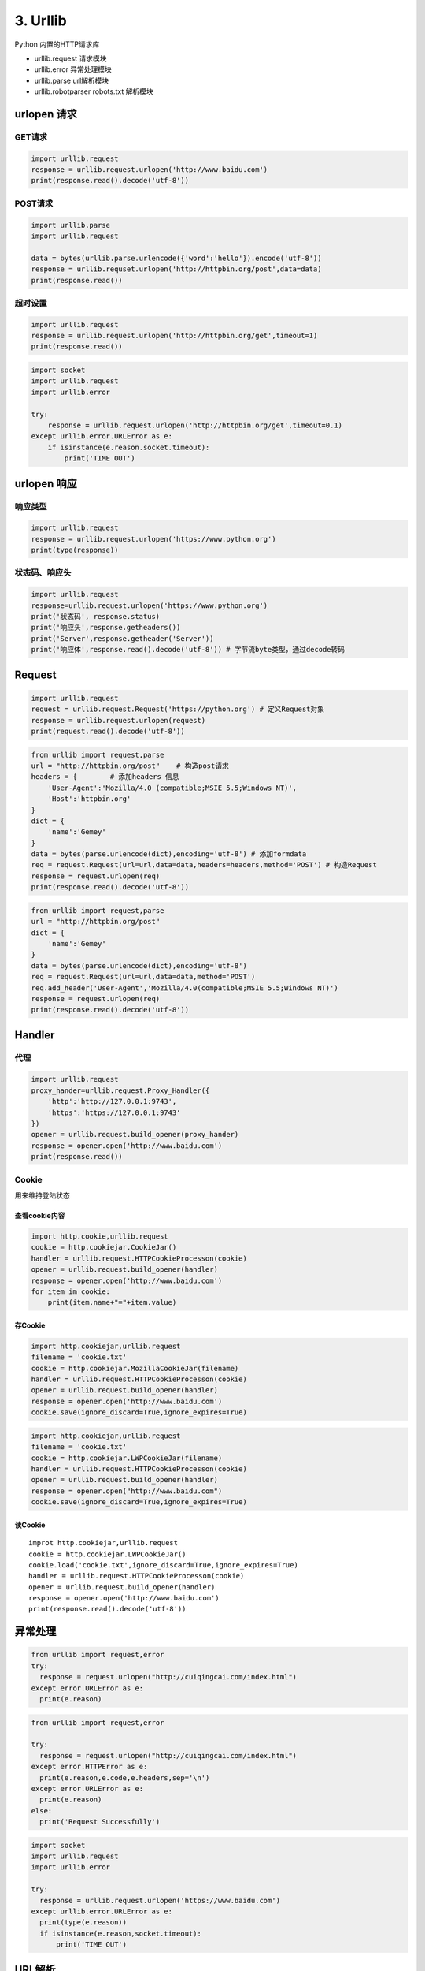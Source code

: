 =============
3. Urllib
=============

Python 内置的HTTP请求库

- urllib.request 请求模块
- urllib.error 异常处理模块
- urllib.parse url解析模块
- urllib.robotparser robots.txt 解析模块


urlopen 请求
===============

GET请求
>>>>>>>>

.. code-block:: python
 
  import urllib.request
  response = urllib.request.urlopen('http://www.baidu.com')
  print(response.read().decode('utf-8'))


POST请求
>>>>>>>>>

.. code-block:: python

  import urllib.parse
  import urllib.request

  data = bytes(urllib.parse.urlencode({'word':'hello'}).encode('utf-8'))
  response = urllib.requset.urlopen('http://httpbin.org/post',data=data)
  print(response.read())

超时设置
>>>>>>>>>

.. code-block:: python

  import urllib.request
  response = urllib.request.urlopen('http://httpbin.org/get',timeout=1)
  print(response.read())


.. code-block:: python

  import socket
  import urllib.request
  import urllib.error

  try:
      response = urllib.request.urlopen('http://httpbin.org/get',timeout=0.1)
  except urllib.error.URLError as e:
      if isinstance(e.reason.socket.timeout):
          print('TIME OUT')


urlopen 响应
============

响应类型
>>>>>>>>>>

.. code-block:: python

  import urllib.request
  response = urllib.request.urlopen('https://www.python.org')
  print(type(response))

状态码、响应头
>>>>>>>>>>>>>>>>>>>

.. code-block:: python

  import urllib.request
  response=urllib.request.urlopen('https://www.python.org')
  print('状态码', response.status)
  print('响应头',response.getheaders())
  print('Server',response.getheader('Server'))
  print('响应体',response.read().decode('utf-8')) # 字节流byte类型，通过decode转码

Request
===========

.. code-block:: python

  import urllib.request
  request = urllib.request.Request('https://python.org') # 定义Request对象
  response = urllib.request.urlopen(request)
  print(request.read().decode('utf-8'))

.. code-block:: python

  from urllib import request,parse
  url = "http://httpbin.org/post"    # 构造post请求
  headers = {        # 添加headers 信息
      'User-Agent':'Mozilla/4.0 (compatible;MSIE 5.5;Windows NT)',
      'Host':'httpbin.org'
  }
  dict = {
      'name':'Gemey'
  }
  data = bytes(parse.urlencode(dict),encoding='utf-8') # 添加formdata
  req = request.Request(url=url,data=data,headers=headers,method='POST') # 构造Request
  response = request.urlopen(req)
  print(response.read().decode('utf-8'))

.. code-block:: python

  from urllib import request,parse
  url = "http://httpbin.org/post"
  dict = {
      'name':'Gemey'
  }
  data = bytes(parse.urlencode(dict),encoding='utf-8')
  req = request.Request(url=url,data=data,method='POST')
  req.add_header('User-Agent','Mozilla/4.0(compatible;MSIE 5.5;Windows NT)')
  response = request.urlopen(req)
  print(response.read().decode('utf-8'))

Handler
========

代理
>>>>>>

.. code-block:: python

  import urllib.request
  proxy_hander=urllib.request.Proxy_Handler({ 
      'http':'http://127.0.0.1:9743',
      'https':'https://127.0.0.1:9743'
  })
  opener = urllib.request.build_opener(proxy_hander)
  response = opener.open('http://www.baidu.com')
  print(response.read())


Cookie
>>>>>>>>

用来维持登陆状态

查看cookie内容
:::::::::::::::::::

.. code-block:: python

  import http.cookie,urllib.request
  cookie = http.cookiejar.CookieJar()
  handler = urllib.request.HTTPCookieProcesson(cookie)
  opener = urllib.request.build_opener(handler)
  response = opener.open('http://www.baidu.com')
  for item im cookie:
      print(item.name+"="+item.value)

存Cookie
::::::::::::::

.. code-block:: python

  import http.cookiejar,urllib.request
  filename = 'cookie.txt'
  cookie = http.cookiejar.MozillaCookieJar(filename)
  handler = urllib.request.HTTPCookieProcesson(cookie)
  opener = urllib.request.build_opener(handler)
  response = opener.open('http://www.baidu.com')
  cookie.save(ignore_discard=True,ignore_expires=True)

.. code-block:: python

  import http.cookiejar,urllib.request
  filename = 'cookie.txt'
  cookie = http.cookiejar.LWPCookieJar(filename)
  handler = urllib.request.HTTPCookieProcesson(cookie)
  opener = urllib.request.build_opener(handler)
  response = opener.open("http://www.baidu.com")
  cookie.save(ignore_discard=True,ignore_expires=True)

读Cookie
::::::::::::::::

::

 improt http.cookiejar,urllib.request
 cookie = http.cookiejar.LWPCookieJar()
 cookie.load('cookie.txt',ignore_discard=True,ignore_expires=True)
 handler = urllib.request.HTTPCookieProcesson(cookie)
 opener = urllib.request.build_opener(handler)
 response = opener.open('http://www.baidu.com')
 print(response.read().decode('utf-8'))

异常处理
========

.. code-block:: python

  from urllib import request,error
  try:
    response = request.urlopen("http://cuiqingcai.com/index.html")
  except error.URLError as e:
    print(e.reason)

.. code-block:: python

  from urllib import request,error
  
  try:
    response = request.urlopen("http://cuiqingcai.com/index.html")
  except error.HTTPError as e:
    print(e.reason,e.code,e.headers,sep='\n')
  except error.URLError as e:
    print(e.reason)
  else:
    print('Request Successfully')
 
.. code-block:: python

  import socket
  import urllib.request
  import urllib.error

  try:
    response = urllib.request.urlopen('https://www.baidu.com')
  except urllib.error.URLError as e:
    print(type(e.reason))
    if isinstance(e.reason,socket.timeout):
        print('TIME OUT')

URL解析
=========

urlparse
>>>>>>>>>

>>> urllib.parse.urlparse(urlstring, scheme='', allow_fragments=True)

.. code-block:: python

  from urllib.parse import urlparse

  result = urlparse("http://www.baidu.com/index.html;user?id=5#comment")
  print(type(result),result)

|image1|

.. code-block:: python

  from urllib.parse import urlparse
  result = urlparse('www.baidu.com/index;user?id=5#comment',scheme='https')
  print(result)

|image2|

.. code-block:: python

  from urllib.parse improt urlparse
  result = urlparse('http://www.baidu.com/index.html;user?id=5#comment',scheme='https')
  print(result)


|image3|

.. code-block:: python

  from urllib.parse import urlparse
  result = urlparse('http://www.baidu.com/index.html;user?id=5#comment',allow_fragments=False)
  print(result)

|image4|

.. code-block:: python

  from urllib.parse import urlparse
  result = urlparse('http://www.baidu.com/index.html#comment',allow_fragments=False)
  print(result)
 
|image5|

urlunparse
>>>>>>>>>>>>>>>>

.. code-block:: python

  from urllib.parse import urlunparse
  data = ['http','www.baidu.com','index.html','user','a=6','comment']
  print(urlunparse(data))

|image6|

urljoin
>>>>>>>>

.. code-block:: python

  from urllib.parse import urljoin
  print(urljoin('http://www.baidu.com','FAQ.html'))

|image7|

urlencode
>>>>>>>>>>>>>

将字典对象转换为GET请求

.. code-block:: python

  from urllib.parse import urlencode
  params ={
      'name':'germey',
      'age':'22'
  }
  base_url = 'http://www.baidu.com?'
  url = base_url+urlencode(params)
  print(url)


.. |image1| image:: ./image/20181215195732.png
.. |image2| image:: ./image/20181215200151.png
.. |image3| image:: ./image/20181215200311.png
.. |image4| image:: ./image/20181215200619.png
.. |image5| image:: ./image/20181215200813.png
.. |image6| image:: ./image/20181215201233.png
.. |image7| image:: ./image/20181215201853.png
